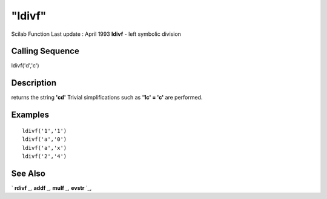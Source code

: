 ====
"ldivf"
====

Scilab Function Last update : April 1993
**ldivf** - left symbolic division



Calling Sequence
~~~~~~~~~~~~~~~~

ldivf('d','c')




Description
~~~~~~~~~~~

returns the string **'c\d'** Trivial simplifications such as **'1\c' =
'c'** are performed.



Examples
~~~~~~~~


::

    
    
    ldivf('1','1')
    ldivf('a','0')
    ldivf('a','x')
    ldivf('2','4')
     
      




See Also
~~~~~~~~

` **rdivf** `_,` **addf** `_,` **mulf** `_,` **evstr** `_,

.. _
      : ://./elementary/addf.htm
.. _
      : ://./elementary/rdivf.htm
.. _
      : ://./elementary/../programming/evstr.htm
.. _
      : ://./elementary/mulf.htm


